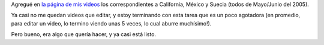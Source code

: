 .. title: Más videos
.. date: 2011-11-09 22:54:04
.. tags: videos, California, México, Suecia

Agregué en `la página de mis videos <http://www.taniquetil.com.ar/bdvfiles/videos/videos.html>`_ los correspondientes a California, México y Suecia (todos de Mayo/Junio del 2005).

Ya casi no me quedan videos que editar, y estoy terminando con esta tarea que es un poco agotadora (en promedio, para editar un video, lo termino viendo unas 5 veces, lo cual aburre muchísimo!).

Pero bueno, era algo que quería hacer, y ya casi está listo.
